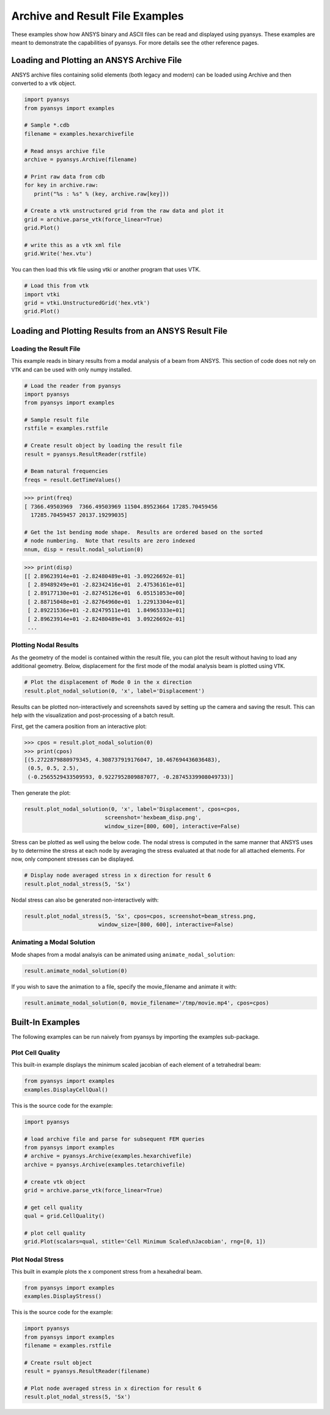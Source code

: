 Archive and Result File Examples
================================
These examples show how ANSYS binary and ASCII files can be read and displayed using pyansys.  These examples are meant to demonstrate the capabilities of pyansys.  For more details see the other reference pages.

Loading and Plotting an ANSYS Archive File
------------------------------------------

.. _examples_ref:

ANSYS archive files containing solid elements (both legacy and modern) can be loaded using Archive and then converted to a vtk object.


.. code:: python

    import pyansys
    from pyansys import examples
    
    # Sample *.cdb
    filename = examples.hexarchivefile
    
    # Read ansys archive file
    archive = pyansys.Archive(filename)
    
    # Print raw data from cdb
    for key in archive.raw:
       print("%s : %s" % (key, archive.raw[key]))
    
    # Create a vtk unstructured grid from the raw data and plot it
    grid = archive.parse_vtk(force_linear=True)
    grid.Plot()
    
    # write this as a vtk xml file 
    grid.Write('hex.vtu')

.. image:: ./images/hexbeam.png


You can then load this vtk file using vtki or another program that uses VTK.
    
.. code:: python

    # Load this from vtk
    import vtki
    grid = vtki.UnstructuredGrid('hex.vtk')
    grid.Plot()


Loading and Plotting Results from an ANSYS Result File
------------------------------------------------------

Loading the Result File
~~~~~~~~~~~~~~~~~~~~~~~

This example reads in binary results from a modal analysis of a beam from ANSYS.  This section of code does not rely on ``VTK`` and can be used with only numpy installed.

.. code:: python

    # Load the reader from pyansys
    import pyansys
    from pyansys import examples
    
    # Sample result file
    rstfile = examples.rstfile
    
    # Create result object by loading the result file
    result = pyansys.ResultReader(rstfile)
    
    # Beam natural frequencies
    freqs = result.GetTimeValues()

.. code:: python

    >>> print(freq)
    [ 7366.49503969  7366.49503969 11504.89523664 17285.70459456
      17285.70459457 20137.19299035]
    
    # Get the 1st bending mode shape.  Results are ordered based on the sorted 
    # node numbering.  Note that results are zero indexed
    nnum, disp = result.nodal_solution(0)
    
.. code:: python

    >>> print(disp)
    [[ 2.89623914e+01 -2.82480489e+01 -3.09226692e-01]
     [ 2.89489249e+01 -2.82342416e+01  2.47536161e+01]
     [ 2.89177130e+01 -2.82745126e+01  6.05151053e+00]
     [ 2.88715048e+01 -2.82764960e+01  1.22913304e+01]
     [ 2.89221536e+01 -2.82479511e+01  1.84965333e+01]
     [ 2.89623914e+01 -2.82480489e+01  3.09226692e-01]
     ...


Plotting Nodal Results
~~~~~~~~~~~~~~~~~~~~~~
As the geometry of the model is contained within the result file, you can plot the result without having to load any additional geometry.  Below, displacement for the first mode of the modal analysis beam is plotted using ``VTK``.

.. code:: python
    
    # Plot the displacement of Mode 0 in the x direction
    result.plot_nodal_solution(0, 'x', label='Displacement')


.. image:: ./images/hexbeam_disp.png


Results can be plotted non-interactively and screenshots saved by setting up the camera and saving the result.  This can help with the visualization and post-processing of a batch result.

First, get the camera position from an interactive plot:

.. code:: python

    >>> cpos = result.plot_nodal_solution(0)
    >>> print(cpos)
    [(5.2722879880979345, 4.308737919176047, 10.467694436036483),
     (0.5, 0.5, 2.5),
     (-0.2565529433509593, 0.9227952809887077, -0.28745339908049733)]

Then generate the plot:

.. code:: python

    result.plot_nodal_solution(0, 'x', label='Displacement', cpos=cpos,
                             screenshot='hexbeam_disp.png',
                             window_size=[800, 600], interactive=False)

Stress can be plotted as well using the below code.  The nodal stress is computed in the same manner that ANSYS uses by to determine the stress at each node by averaging the stress evaluated at that node for all attached elements.  For now, only component stresses can be displayed.

.. code:: python
    
    # Display node averaged stress in x direction for result 6
    result.plot_nodal_stress(5, 'Sx')

.. image:: ./images/beam_stress.png

Nodal stress can also be generated non-interactively with:

.. code:: python

    result.plot_nodal_stress(5, 'Sx', cpos=cpos, screenshot=beam_stress.png,
                           window_size=[800, 600], interactive=False)

Animating a Modal Solution
~~~~~~~~~~~~~~~~~~~~~~~~~~
Mode shapes from a modal analsyis can be animated using ``animate_nodal_solution``:

.. code:: python

    result.animate_nodal_solution(0)

If you wish to save the animation to a file, specify the movie_filename and animate it with:

.. code:: python

    result.animate_nodal_solution(0, movie_filename='/tmp/movie.mp4', cpos=cpos)

.. image:: ./images/beam_mode_shape.gif


Built-In Examples
-----------------
The following examples can be run naively from pyansys by importing the examples sub-package.


Plot Cell Quality
~~~~~~~~~~~~~~~~~
This built-in example displays the minimum scaled jacobian of each element of a tetrahedral beam:

.. code:: python

    from pyansys import examples
    examples.DisplayCellQual()

.. image:: ./images/cellqual.png

This is the source code for the example:

.. code:: python

    import pyansys

    # load archive file and parse for subsequent FEM queries
    from pyansys import examples
    # archive = pyansys.Archive(examples.hexarchivefile)
    archive = pyansys.Archive(examples.tetarchivefile)
            
    # create vtk object
    grid = archive.parse_vtk(force_linear=True)

    # get cell quality
    qual = grid.CellQuality()
    
    # plot cell quality
    grid.Plot(scalars=qual, stitle='Cell Minimum Scaled\nJacobian', rng=[0, 1])


Plot Nodal Stress
~~~~~~~~~~~~~~~~~
This built in example plots the x component stress from a hexahedral beam.
    
.. code:: python

    from pyansys import examples
    examples.DisplayStress()

.. image:: ./images/beam_stress.png

This is the source code for the example:

.. code:: python

    import pyansys
    from pyansys import examples
    filename = examples.rstfile
    
    # Create rsult object
    result = pyansys.ResultReader(filename)
    
    # Plot node averaged stress in x direction for result 6
    result.plot_nodal_stress(5, 'Sx')

